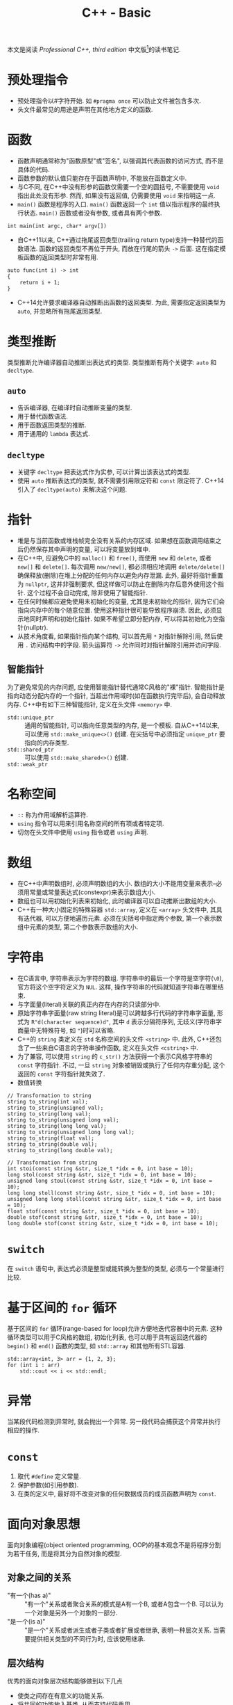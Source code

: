 #+TITLE: C++ - Basic

本文是阅读 /Professional C++, third edition/ 中文版[fn:1]的读书笔记.

* 预处理指令
- 预处理指令以#字符开始. 如 =#pragma once= 可以防止文件被包含多次.
- 头文件最常见的用途是声明在其他地方定义的函数.
* 函数
- 函数声明通常称为"函数原型"或"签名", 以强调其代表函数的访问方式, 而不是具体的代码.
- 函数参数的默认值只能存在于函数声明中, 不能放在函数定义中.
- 与C不同, 在C++中没有形参的函数仅需要一个空的圆括号, 不需要使用 =void= 指出此处没有形参. 然而, 如果没有返回值, 仍需要使用 =void= 来指明这一点.
- =main()= 函数是程序的入口. =main()= 函数返回一个 =int= 值以指示程序的最终执行状态. =main()= 函数或者没有参数, 或者具有两个参数.
#+BEGIN_SRC c++
  int main(int argc, char* argv[])
#+END_SRC
- 自C++11以来, C++通过拖尾返回类型(trailing return type)支持一种替代的函数语法. 函数的返回类型不再位于开头, 而放在行尾的箭头 =->= 后面. 这在指定模板函数的返回类型时非常有用.
#+BEGIN_SRC c++
  auto func(int i) -> int
  {
      return i + 1;
  }
#+END_SRC
- C++14允许要求编译器自动推断出函数的返回类型. 为此, 需要指定返回类型为 =auto=, 并忽略所有拖尾返回类型.
* 类型推断
类型推断允许编译器自动推断出表达式的类型. 类型推断有两个关键字: =auto= 和 =decltype=.
** =auto=
- 告诉编译器, 在编译时自动推断变量的类型.
- 用于替代函数语法.
- 用于函数返回类型的推断.
- 用于通用的 =lambda= 表达式.
** =decltype=
- 关键字 =decltype= 把表达式作为实参, 可以计算出该表达式的类型.
- 使用 =auto= 推断表达式的类型, 就不需要引用限定符和 =const= 限定符了. C++14引入了 =decltype(auto)= 来解决这个问题.
* 指针
- 堆是与当前函数或堆栈帧完全没有关系的内存区域. 如果想在函数调用结束之后仍然保存其中声明的变量, 可以将变量放到堆中.
- 在C++中, 应避免C中的 =malloc()= 和 =free()=, 而使用 =new= 和 =delete=, 或者 =new[]= 和 =delete[]=. 每次调用 =new/new[]=, 都必须相应地调用 =delete/delete[]= 确保释放(删除)在堆上分配的任何内存以避免内存泄漏. 此外, 最好将指针重置为 =nullptr=, 这并非强制要求, 但这样做可以防止在删除内存后意外使用这个指针. 这个过程不会自动完成, 除非使用了智能指针.
- 在任何时候都应避免使用未初始化的变量, 尤其是未初始化的指针, 因为它们会指向内存中的每个随意位置. 使用这种指针很可能导致程序崩溃. 因此, 必须显示地同时声明和初始化指针. 如果不希望立即分配内存, 可以将其初始化为空指针(nullptr).
- 从技术角度看, 如果指针指向某个结构, 可以首先用 =*= 对指针解除引用, 然后使用 =.= 访问结构中的字段. 箭头运算符 =->= 允许同时对指针解除引用并访问字段.
** 智能指针
为了避免常见的内存问题, 应使用智能指针替代通常C风格的"裸"指针. 智能指针是指向动态分配内存的一个指针, 当超出作用域时(如在函数执行完毕后), 会自动释放内存. C++中有如下三种智能指针, 定义在头文件 =<memory>= 中.
- =std::unique_ptr= :: 通用的智能指针, 可以指向任意类型的内存, 是一个模板. 自从C++14以来, 可以使用 =std::make_unique<>()= 创建. 在尖括号中必须指定 =unique_ptr= 要指向的内存类型.
- =std::shared_ptr= :: 可以使用 =std::make_shared<>()= 创建.
- =std::weak_ptr= :: 
* 名称空间
- =::= 称为作用域解析运算符.
- =using= 指令可以用来引用名称空间的所有项或者特定项.
- 切勿在头文件中使用 =using= 指令或者 =using= 声明.
* 数组
- 在C++中声明数组时, 必须声明数组的大小. 数组的大小不能用变量来表示--必须用常量或常量表达式(constexpr)来表示数组大小.
- 数组也可以用初始化列表来初始化, 此时编译器可以自动推断出数组的大小.
- C++有一种大小固定的特殊容器 =std::array=, 定义在 =<array>= 头文件中, 其具有迭代器, 可以方便地遍历元素. 必须在尖括号中指定两个参数, 第一个表示数组中元素的类型, 第二个参数表示数组的大小.
* 字符串
- 在C语言中, 字符串表示为字符的数组. 字符串中的最后一个字符是空字符(=\0=), 官方将这个空字符定义为 =NUL=. 这样, 操作字符串的代码就知道字符串在哪里结束.
- 与字面量(literal)关联的真正内存在内存的只读部分中.
- 原始字符串字面量(raw string literal)是可以跨越多行代码的字符串字面量, 形式为 =R"d(character sequence)d"=, 其中 =d= 表示分隔符序列, 无歧义(字符串字面量中无特殊符号, 如 ="=)时可以省略.
- C++的 =string= 类定义在 =std= 名称空间的头文件 =<string>= 中. 此外, C++还包含了一些来自C语言的字符串操作函数, 定义在头文件 =<cstring>= 中.
- 为了兼容, 可以使用 =string= 的 =c_str()= 方法获得一个表示C风格字符串的 =const= 字符指针. 不过, 一旦 =string= 对象被销毁或执行了任何内存重分配, 这个返回的 =const= 字符指针就失效了.
- 数值转换
#+BEGIN_SRC c++
  // Transformation to string
  string to_string(int val);
  string to_string(unsigned val);
  string to_string(long val);
  string to_string(unsigned long val);
  string to_string(long long val);
  string to_string(unsigned long long val);
  string to_string(float val);
  string to_string(double val);
  string to_string(long double val);

  // Transformation from string
  int stoi(const string &str, size_t *idx = 0, int base = 10);
  long stol(const string &str, size_t *idx = 0, int base = 10);
  unsigned long stoul(const string &str, size_t *idx = 0, int base = 10);
  long long stoll(const string &str, size_t *idx = 0, int base = 10);
  unsigned long long stoll(const string &str, size_t *idx = 0, int base = 10);
  float stof(const string &str, size_t *idx = 0, int base = 10);
  double stof(const string &str, size_t *idx = 0, int base = 10);
  long double stof(const string &str, size_t *idx = 0, int base = 10);
#+END_SRC
* =switch=
在 =switch= 语句中, 表达式必须是整型或能转换为整型的类型, 必须与一个常量进行比较.
* 基于区间的 =for= 循环
基于区间的 =for= 循环(range-based for loop)允许方便地迭代容器中的元素. 这种循环类型可以用于C风格的数组, 初始化列表, 也可以用于具有返回迭代器的 =begin()= 和 =end()= 函数的类型, 如 =std::array= 和其他所有STL容器.
#+BEGIN_SRC c++
  std::array<int, 3> arr = {1, 2, 3};
  for (int i : arr)
      std::cout << i << std::endl;
#+END_SRC
* 异常
当某段代码检测到异常时, 就会抛出一个异常. 另一段代码会捕获这个异常并执行相应的操作.
* =const=
1. 取代 =#define= 定义常量.
2. 保护参数(如引用参数).
3. 在类的定义中, 最好将不改变对象的任何数据成员的成员函数声明为 =const=.

* 面向对象思想
面向对象编程(object oriented programming, OOP)的基本观念不是将程序分割为若干任务, 而是将其分为自然对象的模型.
** 对象之间的关系
- "有一个(has a)" :: "有一个"关系或者聚合关系的模式是A有一个B, 或者A包含一个B. 可以认为一个对象是另外一个对象的一部分.
- "是一个(is a)" :: "是一个"关系或者派生或者子类或者扩展或者继承, 表明一种层次关系. 当需要提供相关类型的不同行为时, 应该使用继承.
** 层次结构
优秀的面向对象层次结构能够做到以下几点
- 使类之间存在有意义的功能关系.
- 将共同的功能放入基类, 从而支持代码重用.
- 避免子类过多地重写父类的功能, 除非父类是一个抽象类.
** 抽象
抽象的关键在于有效地分离接口和实现. 实现是用来完成任务的代码, 接口是其他用户使用代码的方式. 优秀的接口只包含公有行为, 类的属性/变量绝不应该是公有, 但是可以通过 =getter= 和 =setter= 公有行为公开.
** 代码重用
- 高聚合 :: 当设计库或者框架时, 应该关注单个任务或者一组任务. 避免组合不相干的概念或者逻辑上独立的概念.
- 低耦合 :: 将子系统设计为可以单独重用的分立组件.
- 模板 :: C++模板的概念允许以类型或者类的形式创建泛型结构. 如果打算为不同的类型提供相同的功能, 或者要创建一个可以存储任何类型的容器, 应该使用模板. 模板不是编写泛型数据结构的唯一机制. 在C和C++中, 可以通过存储 =void*= 指针(而不是特定类型)来编写泛型数据结构. 通过将类型转换为 =void*=, 用户可以用这个结构存储他们想要的任何类型. 然而这不是类型安全的: 容器无法检测或者强迫指定存储元素的类型. 可以将任何类型转换为 =void*=, 存储在这个结构中, 当从这个数据结构中删除指针时, 必须将它们转换为对应的类型.
* 类和对象
** 定义
类可以有许多成员, 可以是成员变量(数据成员), 也可以是成员函数(方法, 构造函数或析构函数). 成员函数和成员变量不能同名. 最好将不改变对象的成员函数声明为 =const=.
** 访问控制
类中的每个方法和成员都可以用如下访问说明符(access specifiers)来说明. 访问说明符将应用于其后声明的所有成员, 直到遇到另一个访问说明符.
- =public= :: 将属性或者行为设置为 =public= 意味着其他代码可以访问它们.
- =protected= :: 意味着其他代码不能访问这个属性或者行为, 但是子类可以访问. 也即, 派生类的成员函数可以调用基类的 =protected= 成员.
- =private= :: 最严格的控制, 意味着不仅其他代码不能访问这个属性或者行为, 子类也不能访问. 也即, 派生类的成员函数不能访问基类的 =private= 成员.

与类相似, C++中的结构(=struct=)也可以拥有方法. 实际上, 结构与类的唯一区别在于结构的默认访问说明符是 =public=, 而类的默认访问说明符是 =private=.
** =this=
每个普通的方法调用都会传递一个指向对象的指针, 即称为隐藏参数的 =this= 指针.
** 构造函数(=constructor=)
*** 基本概念
当创建对象时(同时也会创建内嵌的对象), 会执行一个构造函数. 从语法上讲, 构造函数是与类同名的方法, 没有返回类型, 可以有也可以没有参数. 没有参数的构造函数称为默认构造函数或者零参数构造函数.
- 在堆栈中创建对象时, 调用默认构造函数不需要使用圆括号.
- 如果没有指定任何构造函数, 编译器将自动生成一个默认构造函数. 然而, 如果声明了构造函数(默认构造函数或者其他构造函数), 编译器就不会再自动生成默认构造函数.
*** 构造函数初始化器
除了构造函数体内, C++还支持在构造函数初始化器中初始化数据成员. 构造函数初始化器出现在构造函数参数列表和构造函数函数体之间, 以冒号开始, 由逗号分隔, 允许在创建数据成员时执行初始化. 值得注意的是, 初始化数据成员的顺序是按照在类定义中出现的顺序, 而不是在构造函数初始化器中的顺序. 

但是, 下列数据类型必须在构造函数初始化器中初始化.
- =const= 数据成员. 因为 =const= 变量创建之后无法对其正确赋值, 所以必须在创建时赋值.
- 引用数据成员. 因为不指向一个量, 引用将无法存在.
- 没有默认构造函数的对象数据成员.
- 没有默认构造函数的基类.
*** 复制构造函数
复制构造函数(copy constructor)是一种特殊的构造函数, 允许所创建的对象是另一个对象的精确副本. 如果没有定义复制构造函数, C++会自动生成一个, 用源对象中相应数据成员的值初始化新对象的每个数据成员. 如果数据成员是对象, 初始化意味着调用它们的复制构造函数.
*** 初始化列表构造函数
初始化列表构造函数将初始化列表作为第一个参数, 并且没有任何其他参数(或者其他参数有默认值). C++11 STL完全支持初始化列表构造函数.

初始化列表 =std::initializer_list<T>= 定义在头文件 =<initializer_list>= 中, 简化了参数数量可变函数的编写. 与变长参数列表不同, 初始化列表中所与的元素都应该是同一种与定义类型. 由于定义了列表中允许的类型, 初始化列表是类型安全的.
*** 类内成员初始化器
在C++11之前, 只有在构造函数体内或者构造函数初始化器中才能初始化成员变量, 只有 =static const= 整形成员变量才能在类定义中初始化. 从C++11开始, 允许在定义类时直接初始化成员变量.
*** 委托构造函数
委托构造函数(delegating constructor)允许构造函数调用同一个类的其他构造构造函数. 但是, 该调用不能放在构造函数体内, 而必须放在构造函数初始化器中, 且必须是构造函数初始化列表中唯一的成员初始化器.

当使用委托构造函数是, 要避免出现构造函数的递归, 如两个构造函数互相委托.
*** 编译器自动生成的构造函数
默认构造函数和复制构造函数之间缺少对称性, 即
- 只要定义了任何构造函数, 编译器就不会再自动生成默认构造函数.
- 只要没有显示定义复制构造函数, 编译器就会自动生成一个.

但是, 可以通过定义显示默认构造或者显示删除构造函数, 来影响自动生成的默认构造函数和复制构造函数.
** 销毁对象
销毁对象时会发生两件事: 调用对象的析构函数, 释放对象占用的内存. 如果没有声明析构函数, 编译器会自动生成一个, 析构函数会逐一销毁成员, 然后删除对象.

当堆栈中的对象超出作用域时, 意味着当前的函数, 方法或者其他执行代码块结束, 对象会被销毁. 换句话说, 当代码遇到结束花括号时, 这个花括号中所有创建在堆栈上的对象都会被销毁. 堆栈上对象的销毁顺序与声明顺序(也即构建顺序)相反.
* =lambda= 表达式
=lambda= 表达式可以编写内嵌的匿名函数, 而不必编写独立函数或函数对象, 使代码更容易阅读和理解. =lambda= 表达式以方括号 =[]= 开始, 其后是花括号 ={}=, 其中包含了 =lambda= 表达式体. 完整的语法为
#+BEGIN_SRC c++
  [capture_block] (parameters) mutable exception_specification attribute_specifier -> return_type {body}
#+END_SRC
除 =[capture_block]= 和 ={body}= 外, 其他参数均为可选参数.
- =lambda= 表达式可以接受参数. 参数在圆括号中指定, 用逗号分隔开, 与普通函数相同.
- 如果 =lambda= 表达式不接受参数, 就可以指定空圆括号或忽略它们.
- =lambda= 表达式可以返回值. 返回类型在箭头后面指定, 也即拖尾返回类型. 即使 =lambda= 表达式返回了值, 也可以忽略返回类型, 此时编译器就根据函数返回类型推断规则来推断 =lambda= 表达式的返回类型.
- =lambda= 表达式可以在其封装的作用域内捕捉变量. 方括号部分称为 =lambda= 捕捉块(capture block), 可以指定任何从 =lambda= 表达式所在的作用域中捕捉变量. 这里捕捉变量指可以在 =lambda= 表达式体中使用这个变量. 空白的捕捉块表示不从所在作用域中捕捉变量. 捕捉方式可以是按值捕捉, 也可以按引用捕捉(=lambda= 表达式可以在其内部作用域修改 =lambda= 表达式所在作用域内的变量). 捕捉的对象既可以是所在作用域中的所有变量, 也可以通过捕捉列表酌情捕捉需要的变量以及相应的捕捉方法. 例如:
  + =[=]= :: 通过值捕捉所有变量.
  + =[&]= :: 通过引用捕捉所有变量.
  + =[x]= :: 只通过值捕捉变量 =x=.
  + =[&x]= :: 只通过引用捕捉变量 =x=.
  + =[&, x]= :: 默认通过引用捕捉, 但 =x= 是按值捕捉.
  + =[this]= :: 捕捉周围的对象. 即使没有使用 =this->=, 也可以在 =lambda= 表达式体中访问这个对象.
* Footnotes

[fn:1] Marc Gregoire著, 张永强译. C++高级编程(第3版), 清华大学出版社, 2015.
